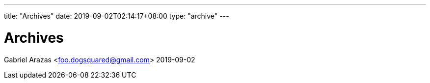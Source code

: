 ---
title: "Archives"
date: 2019-09-02T02:14:17+08:00
type: "archive"
---

= Archives
Gabriel Arazas <foo.dogsquared@gmail.com>
2019-09-02

